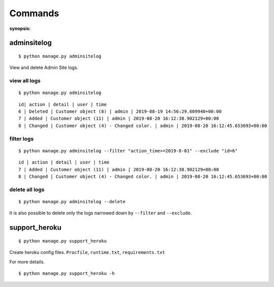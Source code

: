 Commands
=========

:synopsis: 

adminsitelog
-------------

::

  $ python manage.py adminsitelog

View and delete Admin Site logs.

view all logs
~~~~~~~~~~~~~~

::

  $ python manage.py adminsitelog

::

  id| action | detail | user | time
  6 | Deleted | Customer object (8) | admin | 2019-08-19 14:56:29.609940+00:00
  7 | Added | Customer object (11) | admin | 2019-08-20 16:12:38.902129+00:00
  8 | Changed | Customer object (4) - Changed color. | admin | 2019-08-20 16:12:45.653693+00:00

filter logs
~~~~~~~~~~~~

::

  $ python manage.py adminsitelog --filter "action_time>=2019-8-01" --exclude "id=6"

::

  id | action | detail | user | time
  7 | Added | Customer object (11) | admin | 2019-08-20 16:12:38.902129+00:00
  8 | Changed | Customer object (4) - Changed color. | admin | 2019-08-20 16:12:45.653693+00:00


delete all logs
~~~~~~~~~~~~~~~~

::

  $ python manage.py adminsitelog --delete

It is also possible to delete only the logs narrowed down by ``--filter`` and ``--exclude``.


support_heroku
---------------

::

  $ python manage.py support_heroku


Create heroku config files.
``Procfile``, ``runtime.txt``, ``requirements.txt``

For more details.

::

  $ python manage.py support_heroku -h
